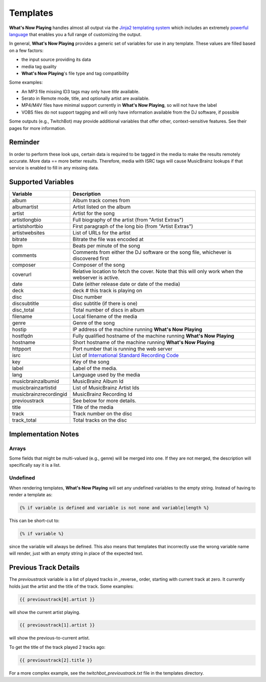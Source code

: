 Templates
=========

**What's Now Playing** handles almost all output via the
`Jinja2 templating system <https://jinja2docs.readthedocs.io/>`_ which
includes an extremely `powerful language <https://jinja2docs.readthedocs.io/en/stable/templates.html>`_
that enables you a full range of customizing the output.

In general, **What's Now Playing** provides a generic set of variables for use in any template. These
values are filled based on a few factors:

* the input source providing its data
* media tag quality
* **What's Now Playing**'s file type and tag compatibility

Some examples:

* An MP3 file missing ID3 tags may only have `title` available.
* Serato in Remote mode, title, and optionally artist are available.
* MP4/M4V files have minimal support currently in **What's Now Playing**, so will not have the label
* VOBS files do not support tagging and will only have information available from the DJ software, if possible

Some outputs (e.g., TwitchBot) may provide additional variables that offer
other, context-sensitive features. See their pages for more information.

Reminder
--------

In order to perform these look ups, certain data is required to be tagged in the media to
make the results remotely accurate.  More data == more better results.  Therefore, media
with ISRC tags will cause MusicBrainz lookups if that service is enabled to fill in
any missing data.

Supported Variables
--------------------

.. list-table::
   :header-rows: 1

   * - Variable
     - Description
   * - album
     - Album track comes from
   * - albumartist
     - Artist listed on the album
   * - artist
     - Artist for the song
   * - artistlongbio
     - Full biography of the artist (from "Artist Extras")
   * - artistshortbio
     - First paragraph of the long bio (from "Artist Extras")
   * - artistwebsites
     - List of URLs for the artist
   * - bitrate
     - Bitrate the file was encoded at
   * - bpm
     - Beats per minute of the song
   * - comments
     - Comments from either the DJ software or the song file, whichever is discovered first
   * - composer
     - Composer of the song
   * - coverurl
     - Relative location to fetch the cover. Note that this will only work when the webserver is active.
   * - date
     - Date (either release date or date of the media)
   * - deck
     - deck # this track is playing on
   * - disc
     - Disc number
   * - discsubtitle
     - disc subtitle (if there is one)
   * - disc_total
     - Total number of discs in album
   * - filename
     - Local filename of the media
   * - genre
     - Genre of the song
   * - hostip
     - IP address of the machine running **What's Now Playing**
   * - hostfqdn
     - Fully qualified hostname of the machine running **What's Now Playing**
   * - hostname
     - Short hostname of the machine running **What's Now Playing**
   * - httpport
     - Port number that is running the web server
   * - isrc
     - List of `International Standard Recording Code <https://isrc.ifpi.org/en/>`_
   * - key
     - Key of the song
   * - label
     - Label of the media.
   * - lang
     - Language used by the media
   * - musicbrainzalbumid
     - MusicBrainz Album Id
   * - musicbrainzartistid
     - List of MusicBrainz Artist Ids
   * - musicbrainzrecordingid
     - MusicBrainz Recording Id
   * - previoustrack
     - See below for more details.
   * - title
     - Title of the media
   * - track
     - Track number on the disc
   * - track_total
     - Total tracks on the disc


Implementation Notes
--------------------

Arrays
^^^^^^

Some fields that might be multi-valued (e.g., genre) will be merged into one. If they
are not merged, the description will specifically say it is a list.

Undefined
^^^^^^^^^

When rendering templates, **What's Now Playing** will set any undefined variables to the empty string.
Instead of having to render a template as:

.. code-block:: jinja

  {% if variable is defined and variable is not none and variable|length %}

This can be short-cut to:

.. code-block:: jinja

  {% if variable %}

since the variable will always be defined. This also means that templates
that incorrectly use the wrong variable name will render, just with an empty
string in place of the expected text.

Previous Track Details
----------------------

The `previoustrack` variable is a list of played tracks in _reverse_ order, starting with
current track at zero. It currently holds just the artist and the title of the
track. Some examples:

.. code-block:: jinja

  {{ previoustrack[0].artist }}

will show the current artist playing.

.. code-block:: jinja

  {{ previoustrack[1].artist }}

will show the previous-to-current artist.

To get the title of the track played 2 tracks ago:

.. code-block:: jinja

  {{ previoustrack[2].title }}

For a more complex example, see the `twitchbot_previoustrack.txt` file
in the templates directory.
